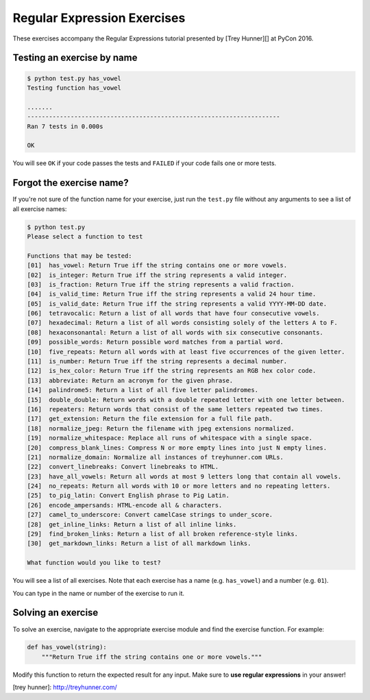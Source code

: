 Regular Expression Exercises
============================

These exercises accompany the Regular Expressions tutorial presented by [Trey Hunner][] at PyCon 2016.


Testing an exercise by name
---------------------------

.. code-block:: bash

    $ python test.py has_vowel
    Testing function has_vowel

    .......
    ----------------------------------------------------------------------
    Ran 7 tests in 0.000s

    OK

You will see ``OK`` if your code passes the tests and ``FAILED`` if your code fails one or more tests.

Forgot the exercise name?
-------------------------

If you're not sure of the function name for your exercise, just run the ``test.py`` file without any arguments to see a list of all exercise names:

.. code-block:: bash

    $ python test.py
    Please select a function to test

    Functions that may be tested:
    [01]  has_vowel: Return True iff the string contains one or more vowels.
    [02]  is_integer: Return True iff the string represents a valid integer.
    [03]  is_fraction: Return True iff the string represents a valid fraction.
    [04]  is_valid_time: Return True iff the string represents a valid 24 hour time.
    [05]  is_valid_date: Return True iff the string represents a valid YYYY-MM-DD date.
    [06]  tetravocalic: Return a list of all words that have four consecutive vowels.
    [07]  hexadecimal: Return a list of all words consisting solely of the letters A to F.
    [08]  hexaconsonantal: Return a list of all words with six consecutive consonants.
    [09]  possible_words: Return possible word matches from a partial word.
    [10]  five_repeats: Return all words with at least five occurrences of the given letter.
    [11]  is_number: Return True iff the string represents a decimal number.
    [12]  is_hex_color: Return True iff the string represents an RGB hex color code.
    [13]  abbreviate: Return an acronym for the given phrase.
    [14]  palindrome5: Return a list of all five letter palindromes.
    [15]  double_double: Return words with a double repeated letter with one letter between.
    [16]  repeaters: Return words that consist of the same letters repeated two times.
    [17]  get_extension: Return the file extension for a full file path.
    [18]  normalize_jpeg: Return the filename with jpeg extensions normalized.
    [19]  normalize_whitespace: Replace all runs of whitespace with a single space.
    [20]  compress_blank_lines: Compress N or more empty lines into just N empty lines.
    [21]  normalize_domain: Normalize all instances of treyhunner.com URLs.
    [22]  convert_linebreaks: Convert linebreaks to HTML.
    [23]  have_all_vowels: Return all words at most 9 letters long that contain all vowels.
    [24]  no_repeats: Return all words with 10 or more letters and no repeating letters.
    [25]  to_pig_latin: Convert English phrase to Pig Latin.
    [26]  encode_ampersands: HTML-encode all & characters.
    [27]  camel_to_underscore: Convert camelCase strings to under_score.
    [28]  get_inline_links: Return a list of all inline links.
    [29]  find_broken_links: Return a list of all broken reference-style links.
    [30]  get_markdown_links: Return a list of all markdown links.

    What function would you like to test?

You will see a list of all exercises.  Note that each exercise has a name (e.g. ``has_vowel``) and a number (e.g. ``01``).

You can type in the name or number of the exercise to run it.


Solving an exercise
-------------------

To solve an exercise, navigate to the appropriate exercise module and find the exercise function.  For example:

.. code-block:: python

    def has_vowel(string):
        """Return True iff the string contains one or more vowels."""

Modify this function to return the expected result for any input.  Make sure to **use regular expressions** in your answer!


[trey hunner]: http://treyhunner.com/
